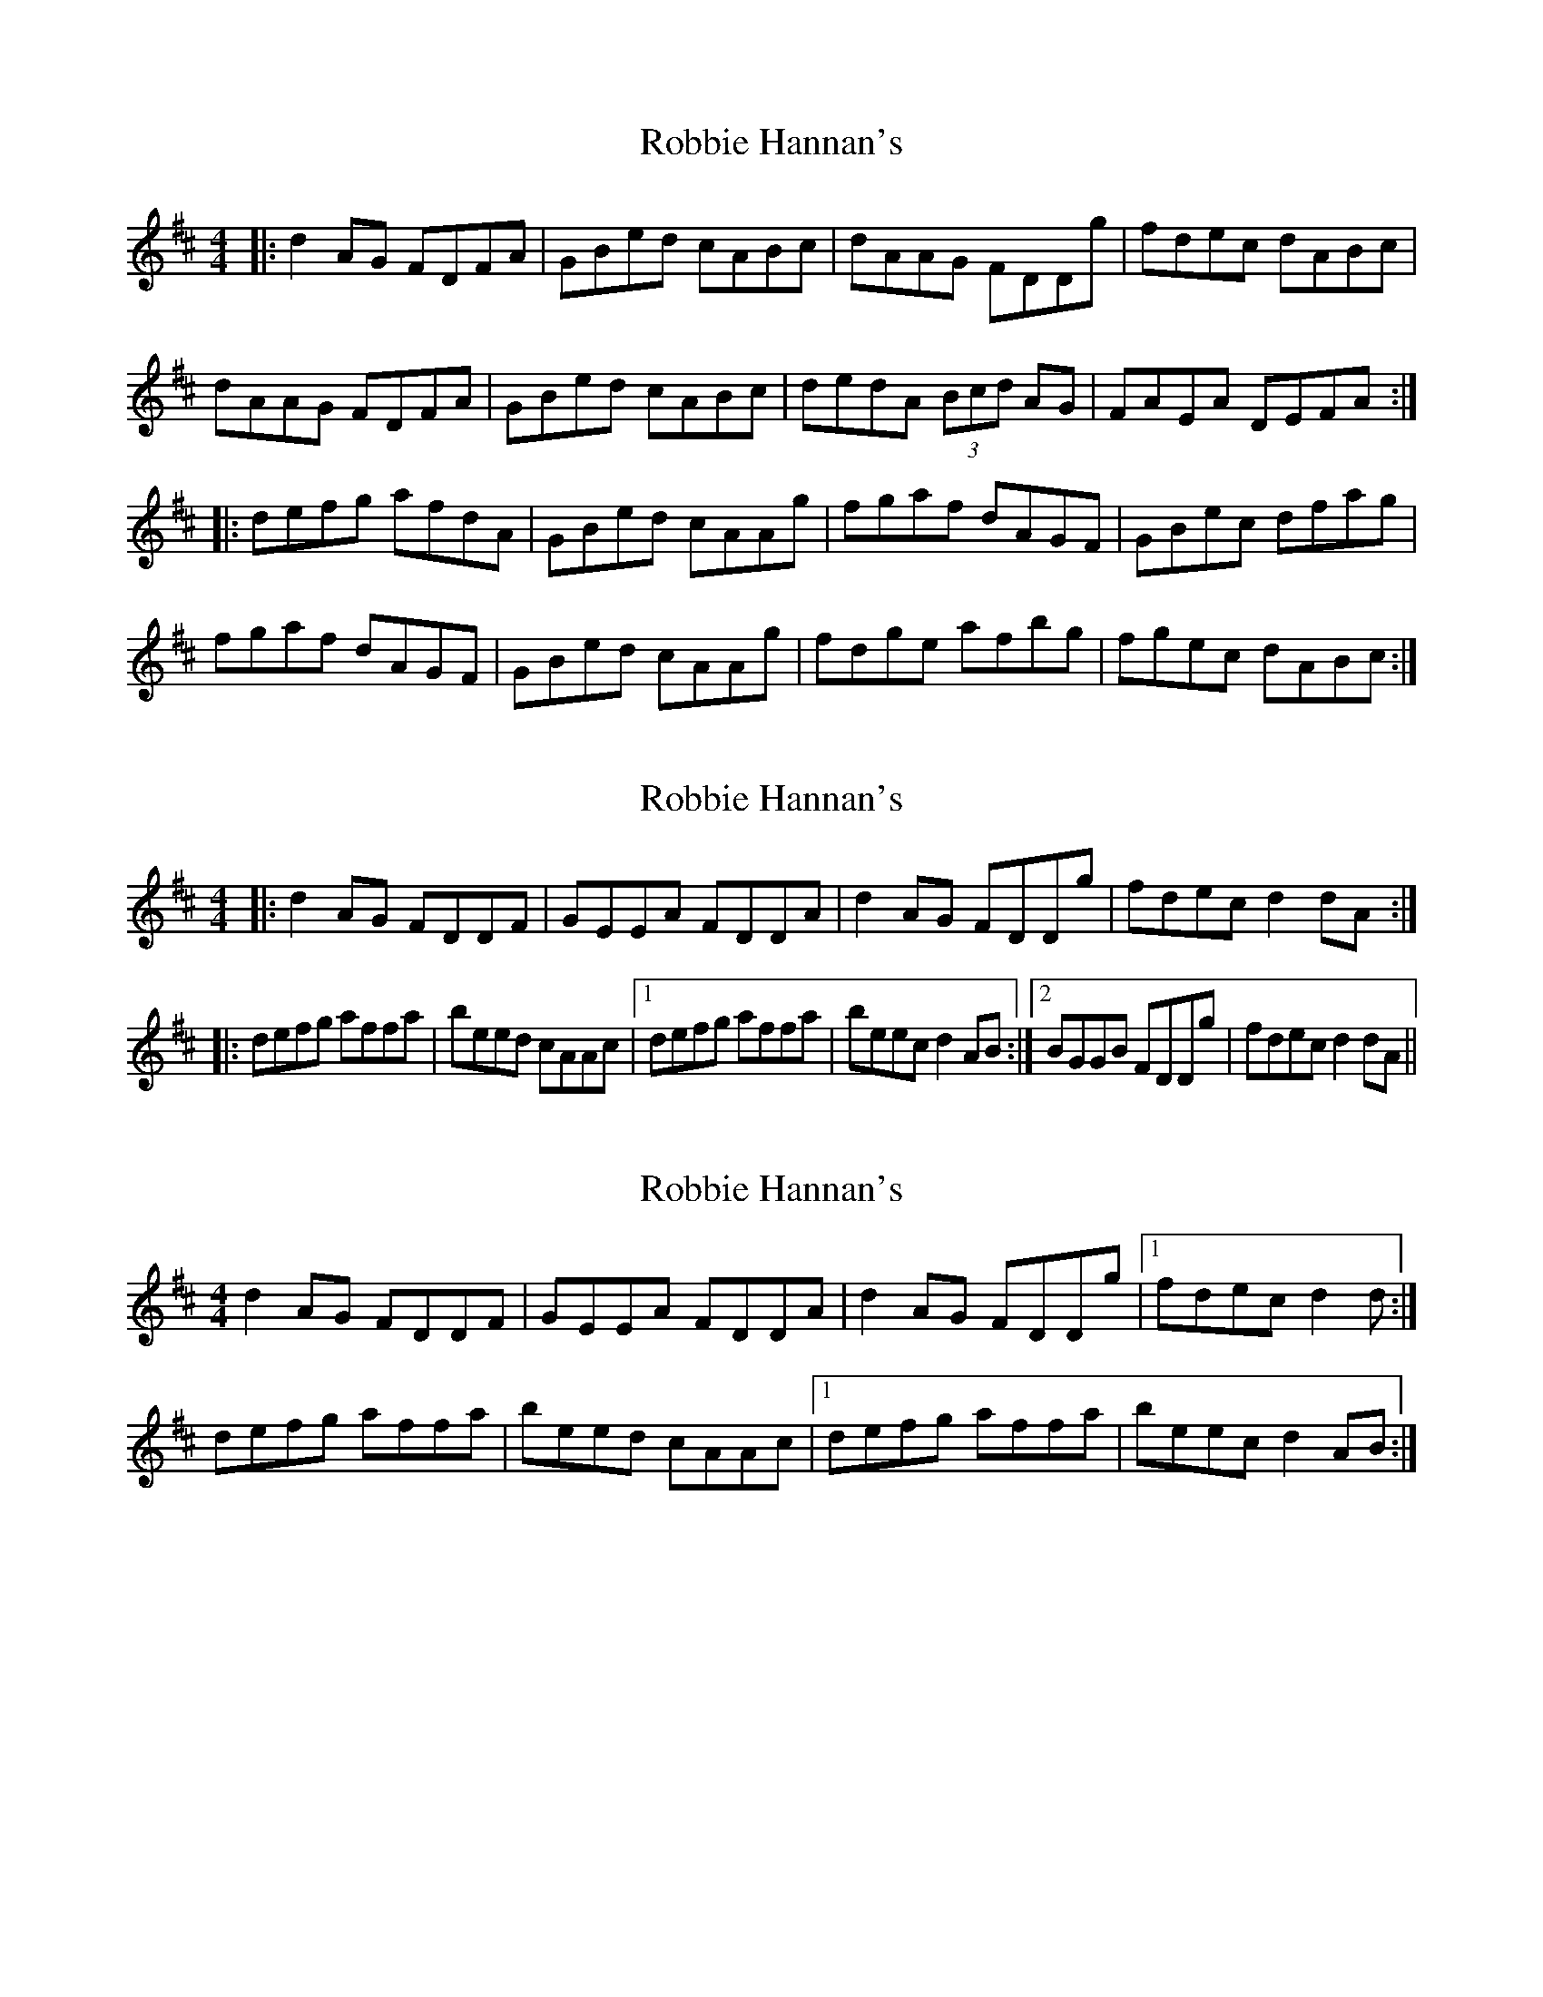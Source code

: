 X: 1
T: Robbie Hannan's
Z: JACKB
S: https://thesession.org/tunes/7524#setting7524
R: reel
M: 4/4
L: 1/8
K: Dmaj
|: d2 AG FDFA | GBed cABc | dAAG FDDg | fdec dABc |
dAAG FDFA | GBed cABc | dedA (3Bcd AG | FAEA DEFA :|
|: defg afdA | GBed cAAg | fgaf dAGF | GBec dfag |
fgaf dAGF | GBed cAAg | fdge afbg | fgec dABc :|
X: 2
T: Robbie Hannan's
Z: ceolachan
S: https://thesession.org/tunes/7524#setting18997
R: reel
M: 4/4
L: 1/8
K: Dmaj
|: d2 AG FDDF | GEEA FDDA | d2 AG FDDg | fdec d2 dA :||: defg affa | beed cAAc |[1 defg affa | beec d2 AB :|[2 BGGB FDDg | fdec d2 dA ||
X: 3
T: Robbie Hannan's
Z: ceolachan
S: https://thesession.org/tunes/7524#setting18998
R: reel
M: 4/4
L: 1/8
K: Dmaj
d2 AG FDDF | GEEA FDDA | d2 AG FDDg |[1 fdec d2 d :|defg affa | beed cAAc |[1 defg affa | beec d2 AB :|
X: 4
T: Robbie Hannan's
Z: ceolachan
S: https://thesession.org/tunes/7524#setting18999
R: reel
M: 4/4
L: 1/8
K: Dmaj
dAAG FDFA | GBed cABc |[1 dAAG FDDg | fdec d2 :|[2 dedA (3Bcd AG | FAEA DEFA ||defg afdA | GBed cAAg |[1 fgaf dAGF | GBec dfag :|[2 fdge afbg | fgec d2 ||
